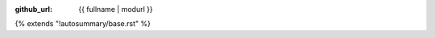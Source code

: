 :github_url: {{ fullname | modurl }}

{% extends "!autosummary/base.rst" %}

.. http://www.sphinx-doc.org/en/stable/ext/autosummary.html#customizing-templates
